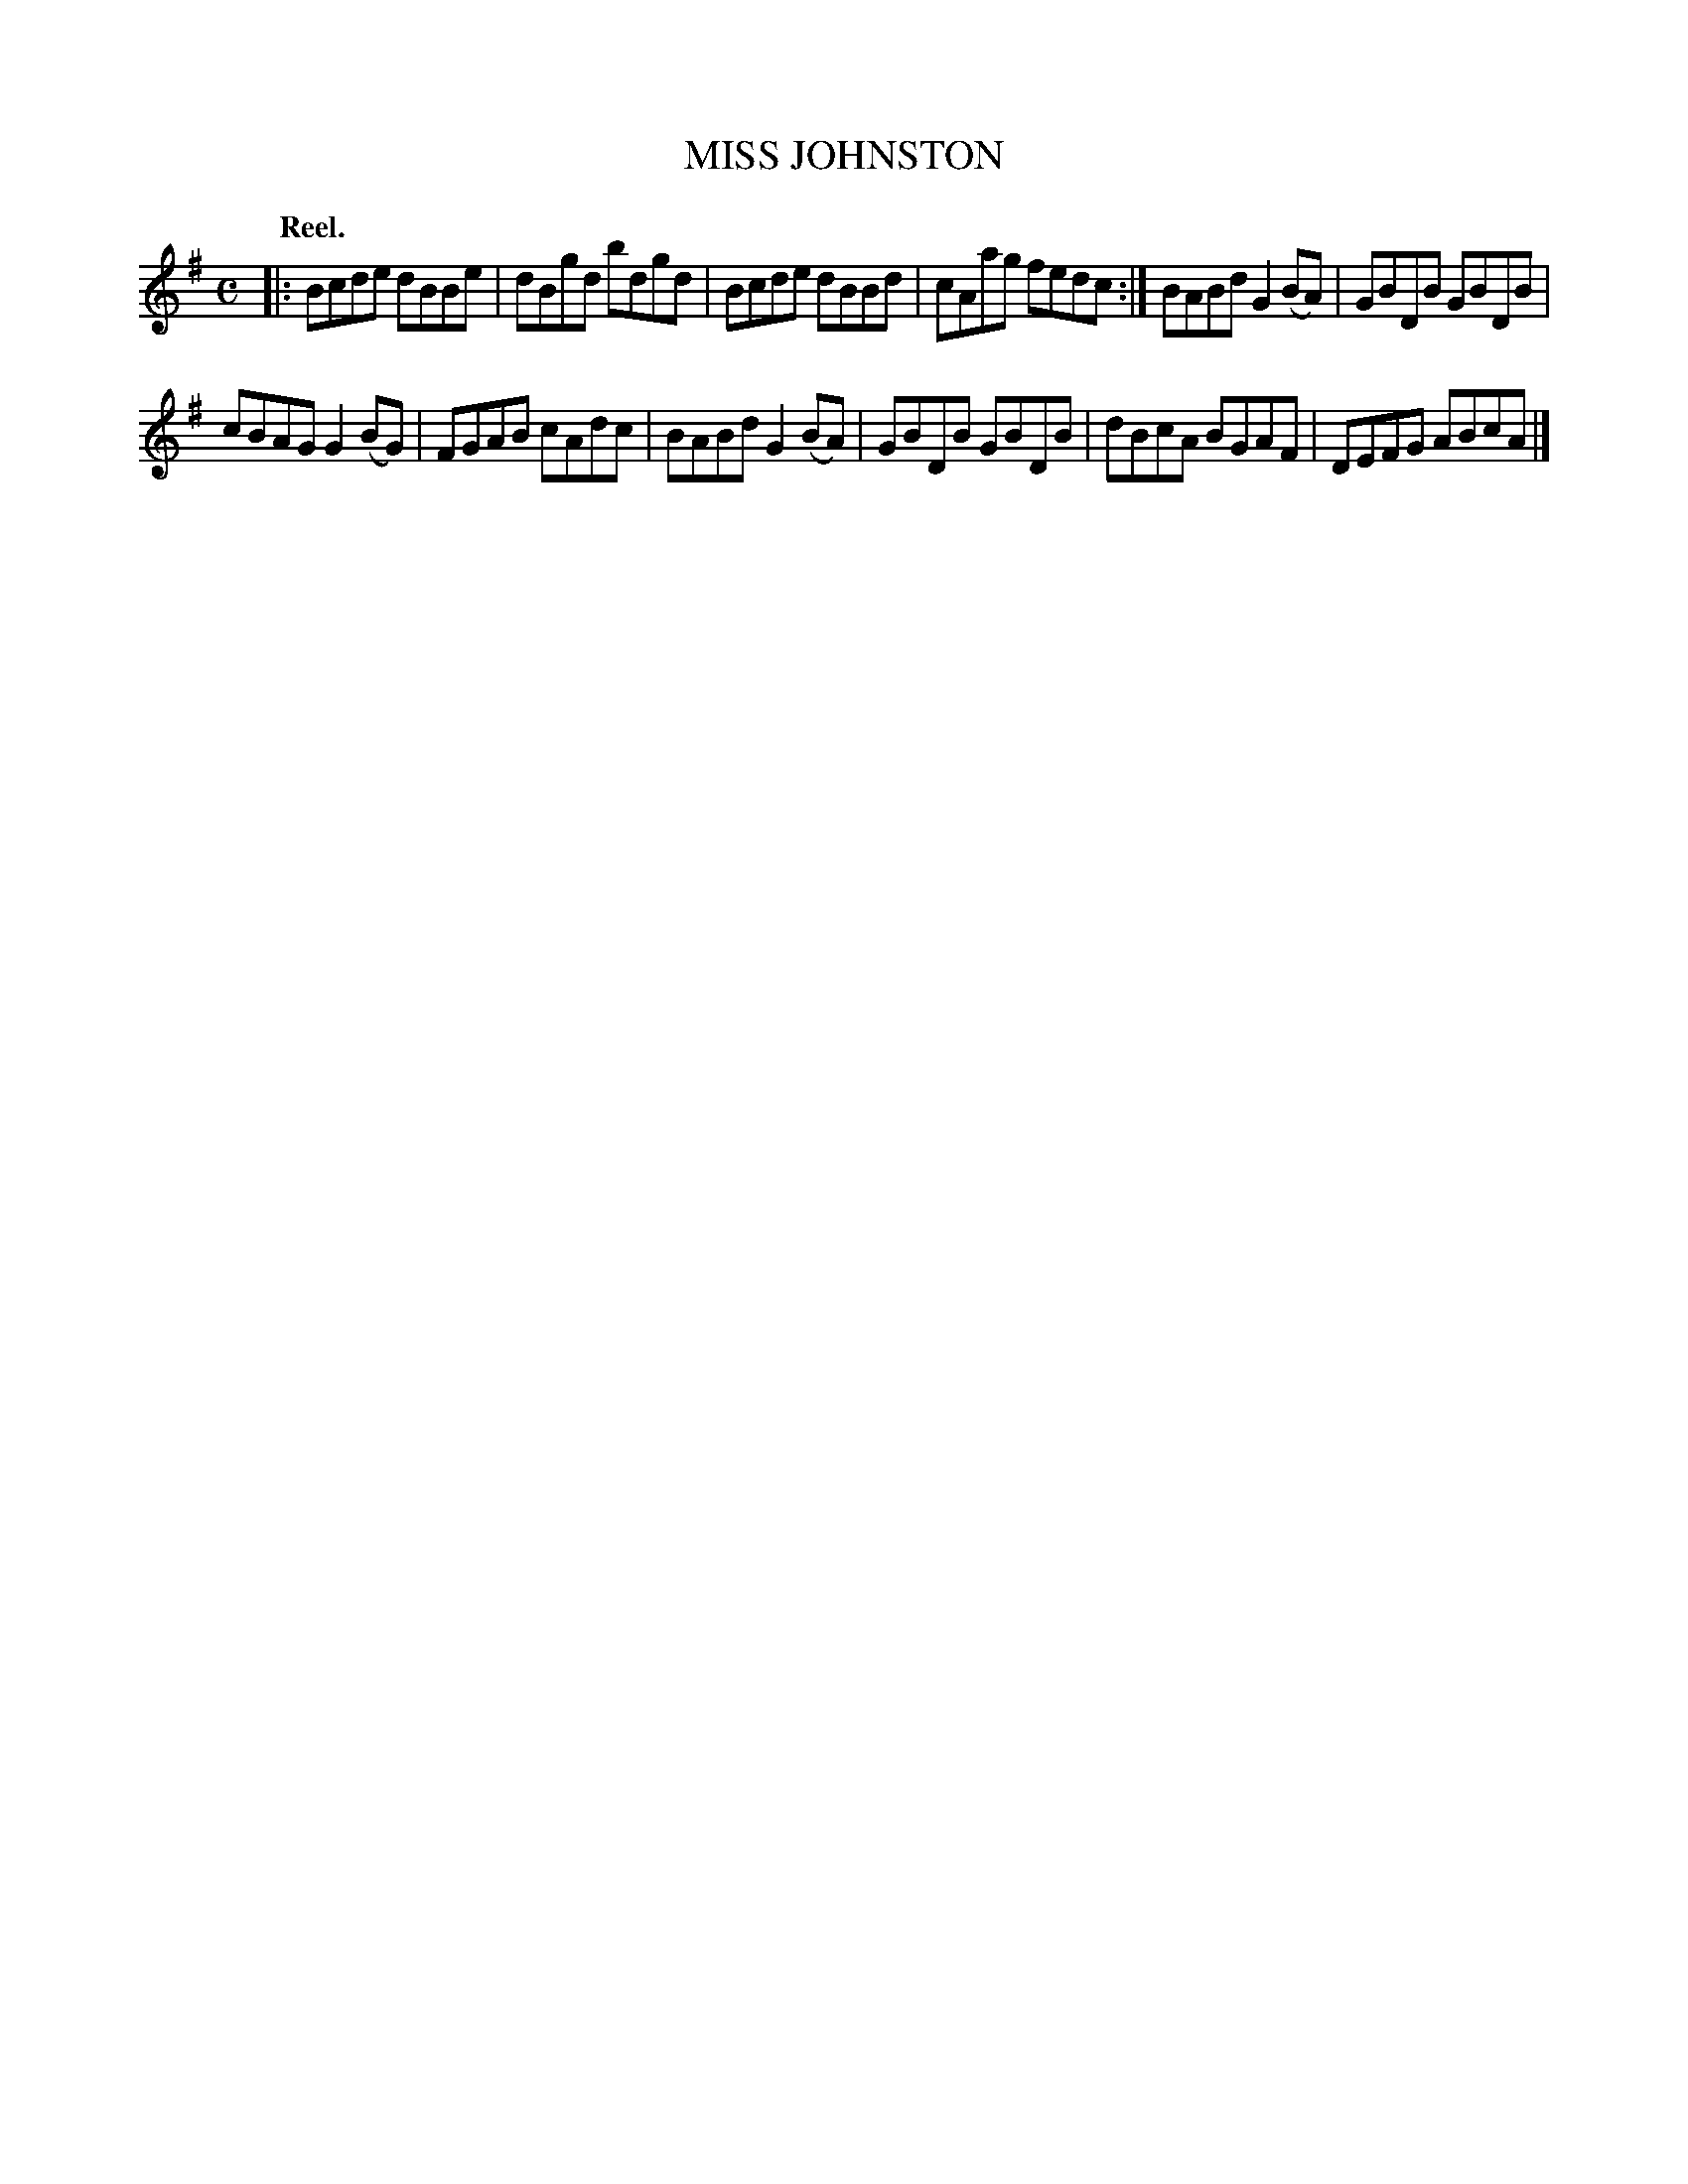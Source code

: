 X: 110202
T: MISS JOHNSTON
Q: "Reel."
R:  Reel.
%R: reel
B: James Kerr "Merry Melodies" v.1 p.10 s.2 #2
Z: 2017 John Chambers <jc:trillian.mit.edu>
M: C
L: 1/8
K: G
|:\
Bcde dBBe | dBgd bdgd |\
Bcde dBBd | cAag fedc :|\
BABd G2(BA) | GBDB GBDB |
cBAG G2(BG) | FGAB cAdc |\
BABd G2(BA) | GBDB GBDB |\
dBcA BGAF | DEFG ABcA |]
